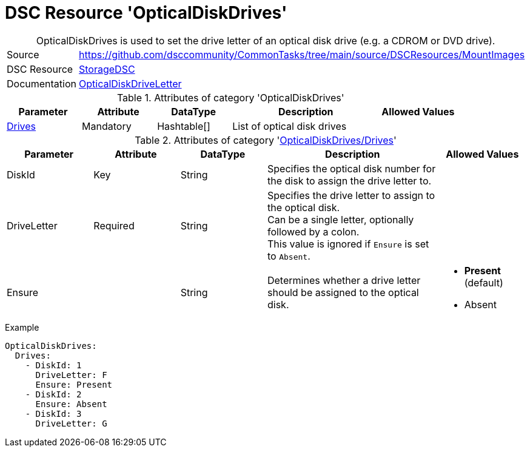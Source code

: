 // CommonTasks YAML Reference: OpticalDiskDrives
// =============================================

:YmlCategory: OpticalDiskDrives


[[dscyml_opticaldiskdrives, {YmlCategory}]]
= DSC Resource 'OpticalDiskDrives'
// didn't work in production: = DSC Resource '{YmlCategory}'


[[dscyml_opticaldiskdrives_abstract]]
.{YmlCategory} is used to set the drive letter of an optical disk drive (e.g. a CDROM or DVD drive).


[cols="1,3a" options="autowidth" caption=]
|===
| Source         | https://github.com/dsccommunity/CommonTasks/tree/main/source/DSCResources/MountImages
| DSC Resource   | https://github.com/dsccommunity/StorageDsc[StorageDSC]
| Documentation  | https://github.com/dsccommunity/StorageDsc/wiki/OpticalDiskDriveLetter[OpticalDiskDriveLetter]
|===


.Attributes of category '{YmlCategory}'
[cols="1,1,1,2a,1a" options="header"]
|===
| Parameter
| Attribute
| DataType
| Description
| Allowed Values

| [[dscyml_opticaldiskdrives_drives, {YmlCategory}/Drives]]<<dscyml_opticaldiskdrives_drives_details, Drives>>
| Mandatory
| Hashtable[]
| List of optical disk drives
|

|===


[[dscyml_opticaldiskdrives_drives_details]]
.Attributes of category '<<dscyml_opticaldiskdrives_drives>>'
[cols="1,1,1,2a,1a" options="header"]
|===
| Parameter
| Attribute
| DataType
| Description
| Allowed Values

| DiskId
| Key
| String
| Specifies the optical disk number for the disk to assign the drive letter to.
|

| DriveLetter
| Required
| String
| Specifies the drive letter to assign to the optical disk. +
  Can be a single letter, optionally followed by a colon. +
  This value is ignored if `Ensure` is set to `Absent`.
|

| Ensure
|
| String
| Determines whether a drive letter should be assigned to the optical disk.
| - *Present* (default)
  - Absent

|===


.Example
[source, yaml]
----
OpticalDiskDrives:
  Drives:
    - DiskId: 1
      DriveLetter: F
      Ensure: Present
    - DiskId: 2
      Ensure: Absent
    - DiskId: 3
      DriveLetter: G
----